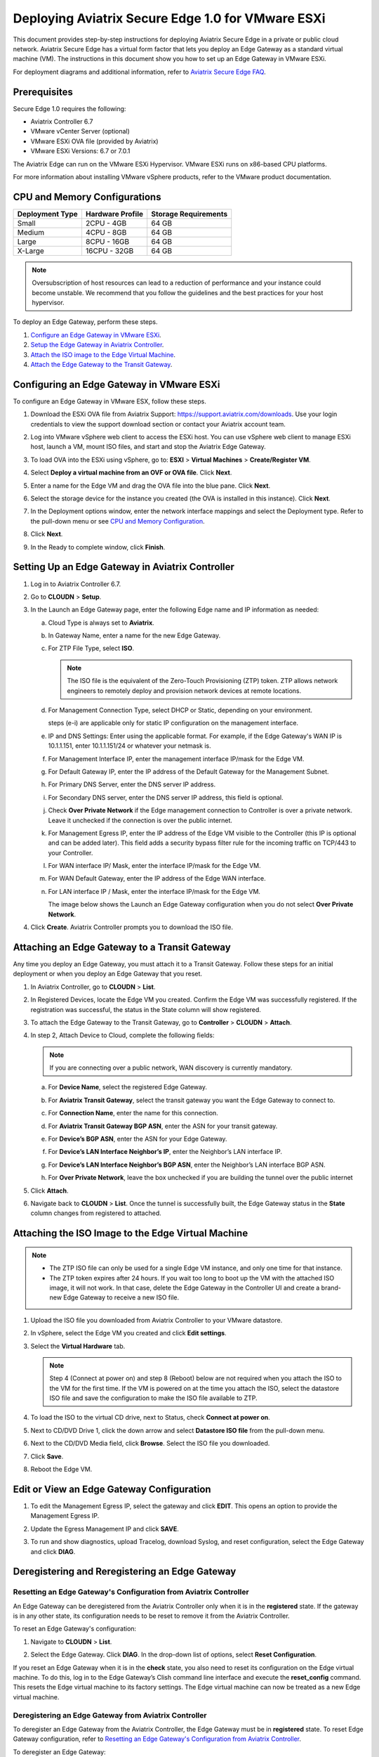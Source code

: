 .. meta::
   :description: Secure Edge Deployment
   :keywords: Edge, Edge Gateway, EaaG, Edge ZTP, VMware ESXi


==================================================
Deploying Aviatrix Secure Edge 1.0 for VMware ESXi
==================================================

This document provides step-by-step instructions for deploying Aviatrix Secure Edge in a private or public cloud network. Aviatrix Secure Edge has a virtual form factor that lets you deploy an Edge Gateway as a standard virtual machine (VM). The instructions in this document show you how to set up an Edge Gateway in VMware ESXi. 

For deployment diagrams and additional information, refer to `Aviatrix Secure Edge FAQ <http://docs.aviatrix.com/HowTos/secure_edge_faq.html>`_.

Prerequisites
-------------

Secure Edge 1.0 requires the following:

- Aviatrix Controller 6.7
- VMware vCenter Server (optional)
- VMware ESXi OVA file (provided by Aviatrix)
- VMware ESXi Versions: 6.7 or 7.0.1

The Aviatrix Edge can run on the VMware ESXi Hypervisor. VMware ESXi runs on x86-based CPU platforms.  

For more information about installing VMware vSphere products, refer to the VMware product documentation.

CPU and Memory Configurations
-----------------------------

+-----------------+------------------+----------------------+
| Deployment Type | Hardware Profile | Storage Requirements |
+=================+==================+======================+
| Small           | 2CPU - 4GB       | 64 GB                |
+-----------------+------------------+----------------------+
| Medium          | 4CPU - 8GB       | 64 GB                |
+-----------------+------------------+----------------------+
| Large           | 8CPU - 16GB      | 64 GB                |
+-----------------+------------------+----------------------+
| X-Large         | 16CPU - 32GB     | 64 GB                |
+-----------------+------------------+----------------------+

.. note::
   Oversubscription of host resources can lead to a reduction of performance and your instance could become unstable. We recommend that you follow the guidelines and the best practices for your host hypervisor.


To deploy an Edge Gateway, perform these steps.

#. `Configure an Edge Gateway in VMware ESXi <http://docs.aviatrix.com/HowTos/secure_edge_workflow.html#configuring-an-edge-gateway-in-vmware-esxi>`_.

#. `Setup the Edge Gateway in Aviatrix Controller <http://docs.aviatrix.com/HowTos/secure_edge_workflow.html#setting-up-an-edge-gateway-in-aviatrix-controller>`_.

#. `Attach the ISO image to the Edge Virtual Machine <http://docs.aviatrix.com/HowTos/secure_edge_workflow.html#attaching-the-iso-image-to-the-edge-virtual-machine>`_.

#. `Attach the Edge Gateway to the Transit Gateway <http://docs.aviatrix.com/HowTos/secure_edge_workflow.html#attaching-an-edge-gateway-to-a-transit-gateway>`_.


Configuring an Edge Gateway in VMware ESXi
------------------------------------------

To configure an Edge Gateway in VMware ESX, follow these steps.

#. Download the ESXi OVA file from Aviatrix Support: `<https://support.aviatrix.com/downloads>`_.
   Use your login credentials to view the support download section or contact your Aviatrix account team.
#. Log into VMware vSphere web client to access the ESXi host.
   You can use vSphere web client to manage ESXi host, launch a VM, mount ISO files, and start and stop the Aviatrix Edge Gateway.
#. To load OVA into the ESXi using vSphere, go to: **ESXI** > **Virtual Machines** > **Create/Register VM**.
#. Select **Deploy a virtual machine from an OVF or OVA file**. Click **Next**.
#. Enter a name for the Edge VM and drag the OVA file into the blue pane. Click **Next**.

   |secure_edge_ova_load_file|

#. Select the storage device for the instance you created (the OVA is installed in this instance). Click **Next**.
#. In the Deployment options window, enter the network interface mappings and select the Deployment type. Refer to the pull-down menu or see `CPU and Memory Configuration <http://docs.aviatrix.com/HowTos/secure_edge_workflow.html#cpu-and-memory-configurations>`_.

   |secure_edge_ova_deploy_options|

#. Click **Next**.
#. In the Ready to complete window, click **Finish**.

Setting Up an Edge Gateway in Aviatrix Controller
------------------------------------------------

#. Log in to Aviatrix Controller 6.7.
#. Go to **CLOUDN** > **Setup**.
#. In the Launch an Edge Gateway page, enter the following Edge name and IP information as needed:

   a. Cloud Type is always set to **Aviatrix**. 
   b. In Gateway Name, enter a name for the new Edge Gateway.
   c. For ZTP File Type, select **ISO**.

      .. note::
         The ISO file is the equivalent of the Zero-Touch Provisioning (ZTP) token. ZTP allows network engineers to remotely deploy and provision network devices at remote locations.

   d. For Management Connection Type, select DHCP or Static, depending on your environment. 
      
      steps (e-i) are applicable only for static IP configuration on the management interface.

   e. IP and DNS Settings: Enter using the applicable format. For example, if the Edge Gateway's WAN IP is 10.1.1.151, enter 10.1.1.151/24 or whatever your netmask is. 
   f. For Management Interface IP, enter the management interface IP/mask for the Edge VM.
   g. For Default Gateway IP, enter the IP address of the Default Gateway for the Management Subnet.
   h. For Primary DNS Server, enter the DNS server IP address.
   i. For Secondary DNS server, enter the DNS server IP address, this field is optional.
   j. Check **Over Private Network** if the Edge management connection to Controller is over a private network. Leave it unchecked if the connection is over the public internet.
   k. For Management Egress IP, enter the IP address  of the Edge VM visible to the Controller (this IP is optional and can be added later).
      This field adds a security bypass filter rule for the incoming traffic on TCP/443 to your Controller.
   l. For WAN interface IP/ Mask, enter the interface IP/mask for the Edge VM.
   m. For WAN Default Gateway, enter the IP address of the Edge WAN interface.
   n. For LAN interface IP / Mask, enter the interface IP/mask for the Edge VM. 

      The image below shows the Launch an Edge Gateway configuration when you do not select **Over Private Network**.

      |secure_edge_launch_gateway|

#. Click **Create**. Aviatrix Controller prompts you to download the ISO file.

Attaching an Edge Gateway to a Transit Gateway
----------------------------------------------

Any time you deploy an Edge Gateway, you must attach it to a Transit Gateway. Follow these steps for an initial deployment or when you deploy an Edge Gateway that you reset.

#. In Aviatrix Controller, go to **CLOUDN** > **List**.
#. In Registered Devices, locate the Edge VM you created. Confirm the Edge VM was successfully registered. If the registration was successful, the status in the State column will show registered.

   |secure_edge_registered_devices|

#. To attach the Edge Gateway to the Transit Gateway, go to **Controller** > **CLOUDN** > **Attach**.
#. In step 2, Attach Device to Cloud, complete the following fields:  

   .. note::
      If you are connecting over a public network, WAN discovery is currently mandatory.

   a. For **Device Name**, select the registered Edge Gateway.
   b. For **Aviatrix Transit Gateway**, select the transit gateway you want the Edge Gateway to connect to.
   c. For **Connection Name**, enter the name for this connection.
   d. For **Aviatrix Transit Gateway BGP ASN**, enter the ASN for your transit gateway.
   e. For **Device’s BGP ASN**, enter the ASN for your Edge Gateway.
   f. For **Device’s LAN Interface Neighbor’s IP**, enter the Neighbor’s LAN interface IP.
   g. For **Device’s LAN Interface Neighbor’s BGP ASN**, enter the Neighbor’s LAN interface BGP ASN.
   h. For **Over Private Network**, leave the box unchecked if you are building the tunnel over the public internet
      
      |secure_edge_attach_device|

#. Click **Attach**.
#. Navigate back to **CLOUDN** > **List**. Once the tunnel is successfully built, the Edge Gateway status in the **State** column changes from registered to attached. 

Attaching the ISO Image to the Edge Virtual Machine
---------------------------------------------------

.. note::
   * The ZTP ISO file can only be used for a single Edge VM instance, and only one time for that instance. 
   * The ZTP token expires after 24 hours. If you wait too long to boot up the VM with the attached ISO image, it will not work.  In that case, delete the Edge Gateway in the Controller UI and create a brand-new Edge Gateway to receive a new ISO file.

#. Upload the ISO file you downloaded from Aviatrix Controller to your VMware datastore.
#. In vSphere, select the Edge VM you created and click **Edit settings**.
#. Select the **Virtual Hardware** tab.

   .. note::
      Step 4 (Connect at power on) and step 8 (Reboot) below are not required when you attach the ISO to the VM for the first time. If the VM is powered on at the time you attach the ISO, select the datastore ISO file and save the configuration to make the ISO file available to ZTP. 

#. To load the ISO to the virtual CD drive, next to Status, check **Connect at power on**. 
#. Next to CD/DVD Drive 1, click the down arrow and select **Datastore ISO file** from the pull-down menu.
#. Next to the CD/DVD Media field, click **Browse**. Select the ISO file you downloaded.

   |secure_edge_edit_settings|

#. Click **Save**.
#. Reboot the Edge VM.

Edit or View an Edge Gateway Configuration
------------------------------------------

#. To edit the Management Egress IP, select the gateway and click **EDIT**. This opens an option to provide the Management Egress IP.

   |secure_edge_mgmt_egress_ip|

#. Update the Egress Management IP and click **SAVE**.

   |secure_edge_update_egress_ip|

#. To run and show diagnostics, upload Tracelog, download Syslog, and reset configuration, select the Edge Gateway and click **DIAG**.

   |secure_edge_run_diag|

Deregistering and Reregistering an Edge Gateway
-----------------------------------------------

Resetting an Edge Gateway's Configuration from Aviatrix Controller
^^^^^^^^^^^^^^^^^^^^^^^^^^^^^^^^^^^^^^^^^^^^^^^^^^^^^^^^^^^^^^^^^^

An Edge Gateway can be deregistered from the Aviatrix Controller only when it is in the **registered** state. If the gateway is in any other state, its configuration needs to be reset to remove it from the Aviatrix Controller.

To reset an Edge Gateway's configuration:

#. Navigate to **CLOUDN** > **List**. 
#. Select the Edge Gateway. Click **DIAG**. In the drop-down list of options, select **Reset Configuration**.

   |secure_edge_reset_config|

If you reset an Edge Gateway when it is in the **check** state, you also need to reset its configuration on the Edge virtual machine. To do this, log in to the Edge Gateway’s Clish command line interface and execute the **reset_config** command. This resets the Edge virtual machine to its factory settings. The Edge virtual machine can now be treated as a new Edge virtual machine.

Deregistering an Edge Gateway from Aviatrix Controller
^^^^^^^^^^^^^^^^^^^^^^^^^^^^^^^^^^^^^^^^^^^^^^^^^^^^^^

To deregister an Edge Gateway from the Aviatrix Controller, the Edge Gateway must be in **registered** state. To reset Edge Gateway configuration, refer to `Resetting an Edge Gateway's Configuration from Aviatrix Controller <http://docs.aviatrix.com/HowTos/secure_edge_workflow.html#resetting-an-edge-gateways-configuration-from-aviatrix-controller>`_.

To deregister an Edge Gateway:

#. Navigate to **CLOUDN** > **List**.
#. Select the Edge Gateway, and click **DEREGISTER**.
   
   |secure_edge_deregister|

Register an Edge Gateway Again with the Aviatrix Controller
-----------------------------------------------------------

You can register an Edge virtual machine as a new Edge Gateway after it has been deregistered from the Aviatrix Controller or after you reset it to the factory settings.

You must follow the steps in Launching an Edge Gateway in Aviatrix Controller and download the ISO file for your new Edge Gateway.

#. To Attach the new ISO file to your Edge virtual machine, upload the ISO file to your VMware datastore.
#. Power OFF the Edge virtual machine.
#. In vSphere, select the Edge VM and click **Edit**.
#. Select the Virtual Hardware tab.
#. Expand the CD/DVD Drive 1 section.
#. Next to CD/DVD Drive 1, click the down arrow and select **Datastore ISO file** from the pull-down menu.
#. Next to the CD/DVD Media field, click **Browse**. Select the new ISO file that you uploaded to the datastore.
#. Next to the Status field, check the box that says Connect at power on.
#. Check the Connect box next to Datastore ISO file.

   |secure_edge_attach_iso|

#. Click Save to save this configuration and configure the Edge VM.
#. Power ON the Edge VM.
#. Make sure the new ISO file is connected to the CD/DVD Drive 1 of the Edge VM.

   |secure_edge_hardware_config|

#. Now the Edge VM is ready to be registered with the Aviatrix Controller.

Register with the Aviatrix Controller by using the Clish Console
----------------------------------------------------------------

If you are reusing an Edge VM, ZTP will not be triggered automatically after you attach the new ISO file to the Edge VM. It needs to be triggered manually via Clish.

#. Use the Edge VM’s vSphere serial console to log in to the Edge VM’s Clish command line interface.
#. Execute the register command and wait for the command to complete. 
#. If the Edge Gateway registration is successful, you should see a success message. If the gateway registration fails, you will see a message with the next steps to troubleshoot the failure.


Access Requirements
-------------------

The following access needs to be permitted from the Edge Gateway: 

- MGMT: TCP 443 access to the Aviatrix Controller’s public IP address 
- MGMT: TCP 443 access to the Aviatrix Controller’s private IP address (only permit this access if you selected **Over Private Network** for management IP connectivity) 
- WAN: UPD 500/4500 access 

Attaching a Reset Edge Gateway to a Transit Gateway
---------------------------------------------------

Any time you deploy an Edge Gateway, you must attach it to a Transit Gateway. To attach the Edge Gateway you reset, follow the steps in `Attaching an Edge Gateway to a Transit Gateway <http://docs.aviatrix.com/HowTos/secure_edge_workflow.html#attaching-an-edge-gateway-to-a-transit-gateway>`_.

Troubleshooting
---------------

You can use the Clish commands below to troubleshoot the Edge Gateway.

To run Clish on the Edge Gateway, log in with the username **admin**.

+-----------------------------------+--------------------------------------------------------+
| Command                           | Description                                            |
+===================================+========================================================+
| change_console_password           | Changes the password for the CLI login.                |
+-----------------------------------+--------------------------------------------------------+
| diagnostics                       | Show gateway diagnostics from                          |
|                                   | /home/ubuntu/cloudx-aws/avx_edge_status.json, which is |
|                                   | written by register process or reset_config process.   |
+-----------------------------------+--------------------------------------------------------+
| logout                            | Log out of the console.                                |
+-----------------------------------+--------------------------------------------------------+
| ping [-c count] [dest]            | Ping destination, optional parameter ping packet count.|
|                                   | The default is 5.                                      |
+-----------------------------------+--------------------------------------------------------+
| reboot                            | Reboot the system.                                     |
+-----------------------------------+--------------------------------------------------------+
| register                          | Register with the Controller.                          |
+-----------------------------------+--------------------------------------------------------+
| reset_config                      | Deregister and reset to factory default.               |
+-----------------------------------+--------------------------------------------------------+
| set_controller_ip [controller_ip] | Set controller ip, usually performed after controller  |
|                                   | migration when controller ip changed.                  |
+-----------------------------------+--------------------------------------------------------+
| set_lan addr [lan_cidr]           | Set LAN interface CIDR.                                |
+-----------------------------------+--------------------------------------------------------+
| set_lan mtu [lan_mtu]             | Set LAN interface MTU.                                 |
+-----------------------------------+--------------------------------------------------------+
| set_wan addr [wan_cidr]           | Set WAN interface CIDR.                                |
+-----------------------------------+--------------------------------------------------------+
| set_wan gateway [gateway_ip]      | Set WAN gateway IP.                                    |
+-----------------------------------+--------------------------------------------------------+
| set_wan mtu [wan_mtu]             | Set WAN interface MTU.                                 |
+-----------------------------------+--------------------------------------------------------+
| show_interfaces                   | Show output from the command “ifconfig -a | more”.     |
+-----------------------------------+--------------------------------------------------------+
| show_routes                       | Show output from the command “ip route show table all”.|
+-----------------------------------+--------------------------------------------------------+
| test connect                      | Test TLS and port 443 connection to controller.        |
+-----------------------------------+--------------------------------------------------------+
| test dns [host_name]              | Test DNS availability.                                 |
+-----------------------------------+--------------------------------------------------------+
| test port                         | Test controller port 443 reachability.                 |
+-----------------------------------+--------------------------------------------------------+
| unlock                            | Unlock console and enter Linux shell.                  |
+-----------------------------------+--------------------------------------------------------+

.. |secure_edge_ova_load_file| image:: CloudN_workflow_media/secure_edge_ova_load_file.png
   :scale: 40%

.. |secure_edge_ova_deploy_options| image:: CloudN_workflow_media/secure_edge_ova_deploy_options.png
   :scale: 40%

.. |secure_edge_launch_gateway| image:: CloudN_workflow_media/secure_edge_launch_gateway.png
   :scale: 40%

.. |secure_edge_edit_settings| image:: CloudN_workflow_media/secure_edge_edit_settings.png
   :scale: 40%

.. |secure_edge_mgmt_egress_ip| image:: CloudN_workflow_media/secure_edge_mgmt_egress_ip.png
   :scale: 40%

.. |secure_edge_update_egress_ip| image:: CloudN_workflow_media/secure_edge_update_egress_ip.png
   :scale: 40%

.. |secure_edge_run_diag| image:: CloudN_workflow_media/secure_edge_run_diag.png
   :scale: 40%

.. |secure_edge_reset_config| image:: CloudN_workflow_media/secure_edge_reset_config.png
   :scale: 40%

.. |secure_edge_deregister| image:: CloudN_workflow_media/secure_edge_deregister.png
   :scale: 40%

.. |secure_edge_attach_iso| image:: CloudN_workflow_media/secure_edge_attach_iso.png
   :scale: 40%

.. |secure_edge_registered_devices| image:: CloudN_workflow_media/secure_edge_registered_devices.png
   :scale: 40%

.. |secure_edge_attach_device| image:: CloudN_workflow_media/secure_edge_attach_device.png
   :scale: 40%

.. |secure_edge_hardware_config| image:: CloudN_workflow_media/secure_edge_hardware_config.png
   :scale: 40%

.. disqus::
